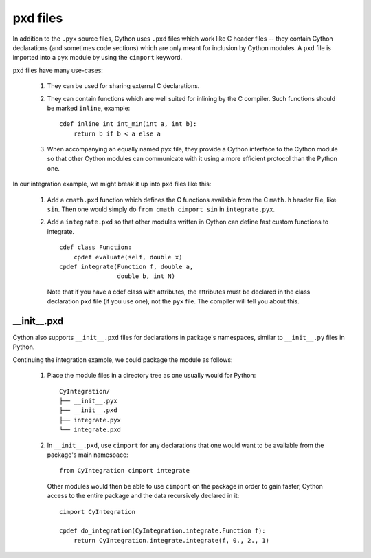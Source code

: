 .. _pxd_files:

pxd files
=========

In addition to the ``.pyx`` source files, Cython uses ``.pxd`` files
which work like C header files -- they contain Cython declarations
(and sometimes code sections) which are only meant for inclusion by
Cython modules.  A ``pxd`` file is imported into a ``pyx`` module by
using the ``cimport`` keyword.

``pxd`` files have many use-cases:

 1. They can be used for sharing external C declarations.
 2. They can contain functions which are well suited for inlining by
    the C compiler. Such functions should be marked ``inline``, example:
    ::

       cdef inline int int_min(int a, int b):
           return b if b < a else a

 3. When accompanying an equally named ``pyx`` file, they
    provide a Cython interface to the Cython module so that other
    Cython modules can communicate with it using a more efficient
    protocol than the Python one.

In our integration example, we might break it up into ``pxd`` files like this:

 1. Add a ``cmath.pxd`` function which defines the C functions available from
    the C ``math.h`` header file, like ``sin``. Then one would simply do
    ``from cmath cimport sin`` in ``integrate.pyx``.
 2. Add a ``integrate.pxd`` so that other modules written in Cython
    can define fast custom functions to integrate.
    ::

       cdef class Function:
           cpdef evaluate(self, double x)
       cpdef integrate(Function f, double a,
                       double b, int N)

    Note that if you have a cdef class with attributes, the attributes must
    be declared in the class declaration ``pxd`` file (if you use one), not
    the ``pyx`` file. The compiler will tell you about this.


__init__.pxd
^^^^^^^^^^^^

Cython also supports ``__init__.pxd`` files for declarations in package's
namespaces, similar to ``__init__.py`` files in Python.

Continuing the integration example, we could package the module as follows:

 1. Place the module files in a directory tree as one usually would for
    Python:
    ::

        CyIntegration/
        ├── __init__.pyx
        ├── __init__.pxd
        ├── integrate.pyx
        └── integrate.pxd

 2. In ``__init__.pxd``, use ``cimport`` for any declarations that one
    would want to be available from the package's main namespace:
    ::

        from CyIntegration cimport integrate

    Other modules would then be able to use ``cimport`` on the package in
    order to gain faster, Cython access to the entire package and the data
    recursively declared in it:
    ::

        cimport CyIntegration
        
        cpdef do_integration(CyIntegration.integrate.Function f):
            return CyIntegration.integrate.integrate(f, 0., 2., 1)


